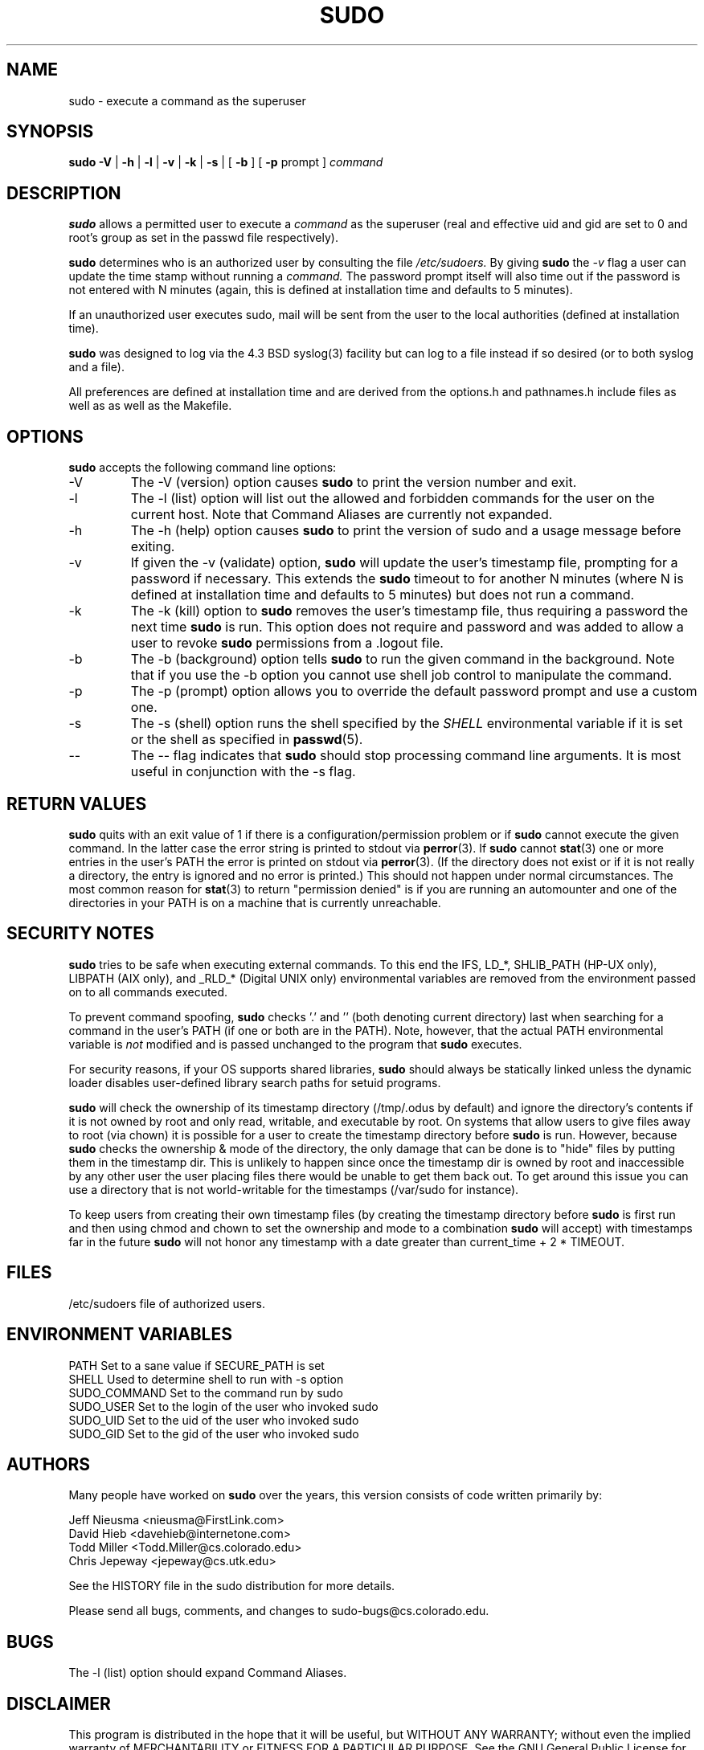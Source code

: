 .\" $Id$
.TH SUDO 8
.SH NAME
sudo \- execute a command as the superuser
.SH SYNOPSIS
.B sudo
.B \-V
|
.B \-h
|
.B \-l
|
.B \-v
|
.B \-k
|
.B \-s
| [
.B \-b
]
[
.B \-p
prompt ]
.I command
.SH DESCRIPTION
.B sudo
allows a permitted user to execute a 
.I command 
as the superuser (real and effective uid and gid are set to 0 and root's
group as set in the passwd file respectively).
.sp
.B sudo 
determines who is an authorized user by consulting the file
.I /etc/sudoers.
By giving
.B sudo
the
.I \-v
flag a user can update the time stamp without running a
.I command.
The password prompt itself will also time out if the password is
not entered with N minutes (again, this is defined at installation
time and defaults to 5 minutes).
.sp
If an unauthorized user executes sudo, mail will be sent from the user to 
the local authorities (defined at installation time).
.sp
.B sudo
was designed to log via the 4.3 BSD syslog(3) facility but
can log to a file instead if so desired (or to both syslog and a file).
.sp
All preferences are defined at installation time and are derived from
the options.h and pathnames.h include files as well as as well as the
Makefile.
.SH OPTIONS
.B sudo
accepts the following command line options:
.IP \-V
The \-V (version) option causes
.B sudo
to print the version number and exit.
.IP \-l
The \-l (list) option will list out the allowed and forbidden commands
for the user on the current host.  Note that Command Aliases are
currently not expanded.
.IP \-h
The \-h (help) option causes
.B sudo
to print the version of sudo and a usage message before exiting.
.IP \-v
If given the \-v (validate) option,
.B sudo
will update the user's timestamp file, prompting for a password if necessary.
This extends the
.B sudo
timeout to for another N minutes (where N is defined at installation time and
defaults to 5 minutes) but does not run a command.
.IP \-k
The \-k (kill) option to
.B sudo
removes the user's timestamp file, thus requiring a password the next time
.B sudo
is run.  This option does not require and password and was added to
allow a user to revoke
.B sudo
permissions from a .logout file.
.IP \-b
The \-b (background) option tells
.B sudo
to run the given command in the background.  Note that if you use the
\-b option you cannot use shell job control to manipulate the command.
.IP \-p
The \-p (prompt) option allows you to override the default password
prompt and use a custom one.
.IP \-s
The \-s (shell) option runs the shell specified by the
.I SHELL
environmental variable if it is set or the shell as specified in
.BR passwd (5).
.IP \-\-
The \-\- flag indicates that
.B sudo
should stop processing command line arguments.  It is most useful
in conjunction with the -s flag.
.SH RETURN VALUES
.B sudo
quits with an exit value of 1 if there is a configuration/permission problem
or if
.B sudo
cannot execute the given command.  In the latter case the error string is
printed to stdout via
.BR perror (3).
If
.B sudo
cannot
.BR stat (3)
one or more entries in the user's PATH the error is printed on stdout via
.BR perror (3).
(If the directory does not exist or if it is not really a directory, the
entry is ignored and no error is printed.)  This should not happen under
normal circumstances.  The most common reason for
.BR stat (3)
to return "permission denied" is if you are running an automounter and
one of the directories in your PATH is on a machine that is currently
unreachable.
.SH SECURITY NOTES
.B sudo
tries to be safe when executing external commands.  To this end the
IFS, LD_*, SHLIB_PATH (HP\-UX only), LIBPATH (AIX only), and _RLD_*
(Digital UNIX only) environmental variables are removed from the
environment passed on to all commands executed.
.sp
To prevent command spoofing,
.B sudo
checks '.' and '' (both denoting current directory) last when searching for
a command in the user's PATH (if one or both are in the PATH).
Note, however, that the actual PATH environmental variable is
.I not
modified and is passed unchanged to the program that
.B sudo
executes.
.sp
For security reasons, if your OS supports shared libraries,
.B sudo
should always be statically linked unless the dynamic loader disables
user\-defined library search paths for setuid programs.
.sp
.B sudo
will check the ownership of its timestamp directory (/tmp/.odus by default)
and ignore the directory's contents if it is not owned by root
and only read, writable, and executable by root.  On systems
that allow users to give files away to root (via chown) it
is possible for a user to create the timestamp directory before
.B sudo
is run.  However, because
.B sudo
checks the ownership & mode of
the directory, the only damage that can be done is to "hide"
files by putting them in the timestamp dir.  This is unlikely to happen
since once the timestamp dir is owned by root and inaccessible by any
other user the user placing files there would be unable to get them
back out.  To get around this issue you can use a directory that
is not world-writable for the timestamps (/var/sudo for instance).
.sp
To keep users from creating their own timestamp files
(by creating the timestamp directory before
.B sudo
is first run and then using chmod and chown to set
the ownership and mode to a combination
.B sudo
will accept) with timestamps far in the future
.B sudo
will not honor any timestamp with a date greater than
current_time + 2 * TIMEOUT.
.SH FILES
.nf
/etc/sudoers                 file of authorized users.
.fi
.SH ENVIRONMENT VARIABLES
.nf
PATH                         Set to a sane value if SECURE_PATH is set
SHELL                        Used to determine shell to run with \-s option
SUDO_COMMAND                 Set to the command run by sudo
SUDO_USER                    Set to the login of the user who invoked sudo
SUDO_UID                     Set to the uid of the user who invoked sudo
SUDO_GID                     Set to the gid of the user who invoked sudo
.fi
.SH AUTHORS
Many people have worked on
.B sudo
over the years, this version consists of code written primarily by:
.nf

Jeff Nieusma                 <nieusma@FirstLink.com>
David Hieb                   <davehieb@internetone.com>
Todd Miller                  <Todd.Miller@cs.colorado.edu>
Chris Jepeway                <jepeway@cs.utk.edu>

See the HISTORY file in the sudo distribution for more details.
.fi
.sp
Please send all bugs, comments, and changes to sudo\-bugs@cs.colorado.edu.
.SH BUGS
The \-l (list) option should expand Command Aliases.
.SH DISCLAIMER
This program is distributed in the hope that it will be useful, but
WITHOUT ANY WARRANTY; without even the implied warranty of
MERCHANTABILITY or FITNESS FOR A PARTICULAR PURPOSE.  See the GNU
General Public License for more details.
.sp
You should have received a copy of the GNU General Public License along
with this program; if not, write to the Free Software Foundation, Inc.,
675 Mass Ave, Cambridge, MA 02139, USA.
.SH CAVEATS
There is no easy way to prevent a user from gaining a root shell if 
that user has access to commands that are shell scripts or that 
allow shell escapes.
.SH SEE ALSO
.BR sudoers (5),
.BR visudo (8),
.BR su (1)
